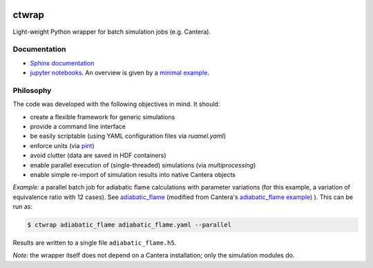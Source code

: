 |ci| |tag|

======
ctwrap
======

Light-weight Python wrapper for batch simulation jobs (e.g. Cantera).

+++++++++++++
Documentation
+++++++++++++

* `Sphinx documentation <https://microcombustion.github.io/ctwrap/>`_
* `jupyter notebooks <pages/jupyter.html>`_. An overview is given
  by a `minimal example <pages/minimal_example.html>`_.

++++++++++
Philosophy
++++++++++

The code was developed with the following objectives in mind. It should:

* create a flexible framework for generic simulations
* provide a command line interface
* be easily scriptable (using YAML configuration files via `ruamel.yaml`)
* enforce units (via `pint <https://pint.readthedocs.io/en/stable/>`_)
* avoid clutter (data are saved in HDF containers)
* enable parallel execution of (single-threaded) simulations (via `multiprocessing`)
* enable simple re-import of simulation results into native Cantera objects

*Example:* a parallel batch job for adiabatic flame calculations with parameter variations
(for this example, a variation of equivalence ratio with 12 cases).
See `adiabatic_flame <pages/adiabatic_flame.html>`_
(modified from Cantera's
`adiabatic_flame example <https://github.com/Cantera/cantera/blob/master/interfaces/cython/cantera/
examples/onedim/adiabatic_flame.py>`_) ).
This can be run as:

.. code-block::

    $ ctwrap adiabatic_flame adiabatic_flame.yaml --parallel

Results are written to a single file ``adiabatic_flame.h5``.

*Note:* the wrapper itself does not depend on a Cantera installation; only the
simulation modules do.

.. |ci| image:: https://github.com/microcombustion/ctwrap/workflows/CI/badge.svg
   :target: https://github.com/microcombustion/ctwrap/workflows/CI/badge.svg
   :alt: GitHub action

.. |tag| image:: https://img.shields.io/github/v/tag/microcombustion/ctwrap
   :target: https://github.com/microcombustion/ctwrap/tags
   :alt: GitHub tag (latest by date)
